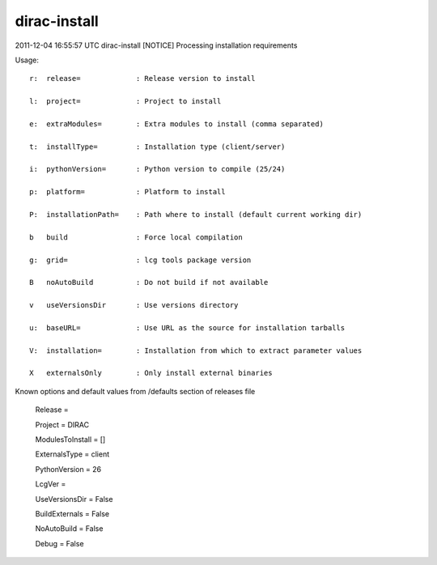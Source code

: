 ====================
dirac-install
====================

2011-12-04 16:55:57 UTC dirac-install [NOTICE]  Processing installation requirements

Usage::

 r:  release=             : Release version to install

 l:  project=             : Project to install

 e:  extraModules=        : Extra modules to install (comma separated)

 t:  installType=         : Installation type (client/server)

 i:  pythonVersion=       : Python version to compile (25/24)

 p:  platform=            : Platform to install

 P:  installationPath=    : Path where to install (default current working dir)

 b   build                : Force local compilation

 g:  grid=                : lcg tools package version

 B   noAutoBuild          : Do not build if not available

 v   useVersionsDir       : Use versions directory

 u:  baseURL=             : Use URL as the source for installation tarballs

 V:  installation=        : Installation from which to extract parameter values

 X   externalsOnly        : Only install external binaries

Known options and default values from /defaults section of releases file

 Release = 

 Project = DIRAC

 ModulesToInstall = []

 ExternalsType = client

 PythonVersion = 26

 LcgVer = 

 UseVersionsDir = False

 BuildExternals = False

 NoAutoBuild = False

 Debug = False

